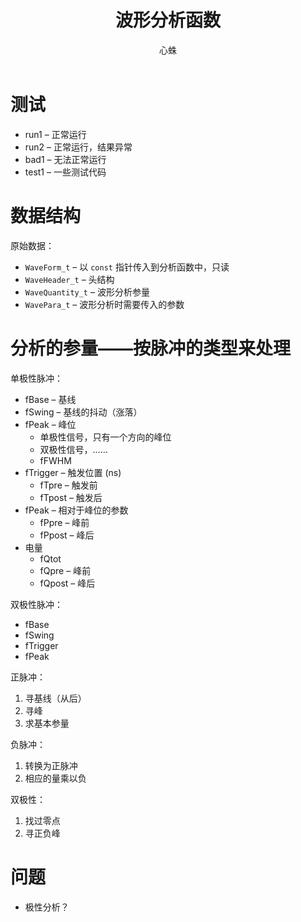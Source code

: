 # -*- mode: org; coding: utf-8; -*-
#+TITLE: 波形分析函数
#+AUTHOR: 心蛛

* 测试

- run1 -- 正常运行
- run2 -- 正常运行，结果异常
- bad1 -- 无法正常运行
- test1 -- 一些测试代码

* 数据结构

原始数据：
- ~WaveForm_t~ -- 以 ~const~ 指针传入到分析函数中，只读
- ~WaveHeader_t~ -- 头结构
- ~WaveQuantity_t~ -- 波形分析参量
- ~WavePara_t~     -- 波形分析时需要传入的参数

* 分析的参量——按脉冲的类型来处理

单极性脉冲：
- fBase -- 基线
- fSwing -- 基线的抖动（涨落）
- fPeak -- 峰位
  - 单极性信号，只有一个方向的峰位
  - 双极性信号，……
  - fFWHM
- fTrigger -- 触发位置 (ns)
  - fTpre -- 触发前
  - fTpost -- 触发后
- fPeak -- 相对于峰位的参数
  - fPpre  -- 峰前
  - fPpost -- 峰后
- 电量
  - fQtot
  - fQpre -- 峰前
  - fQpost -- 峰后

双极性脉冲：
- fBase
- fSwing
- fTrigger
- fPeak

正脉冲：
1. 寻基线（从后）
2. 寻峰
3. 求基本参量

负脉冲：
1. 转换为正脉冲
2. 相应的量乘以负

双极性：
1. 找过零点
2. 寻正负峰

* 问题

- 极性分析？


